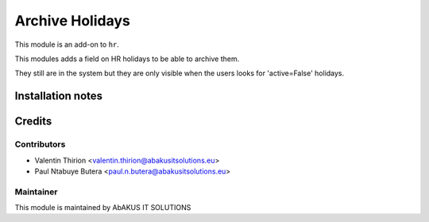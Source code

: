 ======================
    Archive Holidays
======================

This module is an add-on to ``hr``.

This modules adds a field on HR holidays to be able to archive them.

They still are in the system but they are only visible when the users looks for 'active=False' holidays.

Installation notes
==================

Credits
=======

Contributors
------------

* Valentin Thirion <valentin.thirion@abakusitsolutions.eu>
* Paul Ntabuye Butera <paul.n.butera@abakusitsolutions.eu>

Maintainer
-----------

.. image:: http://www.abakusitsolutions.eu/wp-content/themes/abakus/images/logo.gif
   :alt: AbAKUS IT SOLUTIONS
   :target: http://www.abakusitsolutions.eu

This module is maintained by AbAKUS IT SOLUTIONS
